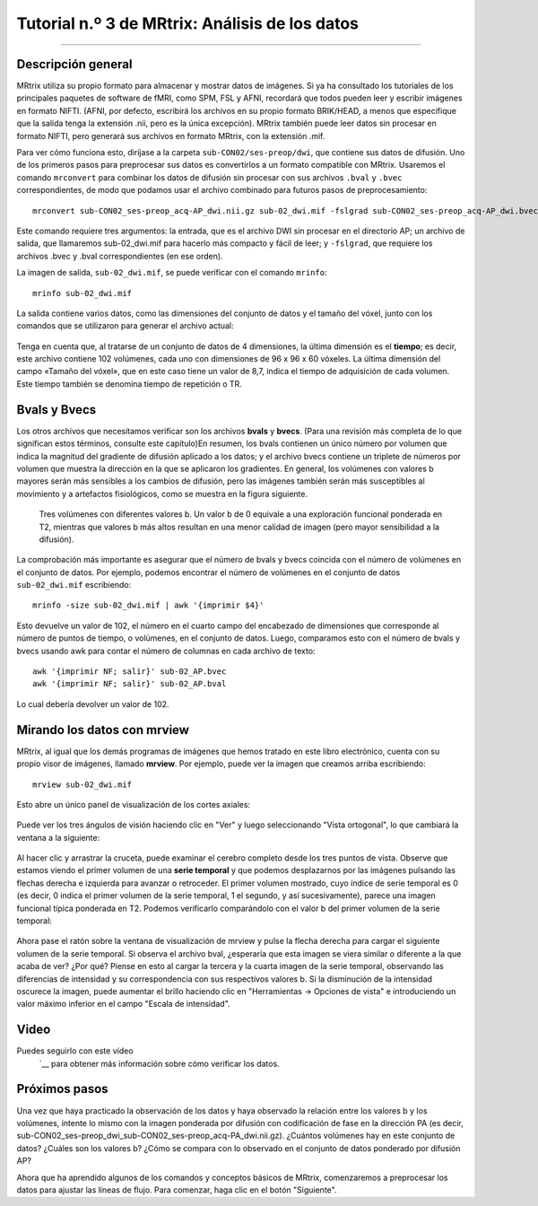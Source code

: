 

.. _MRtrix_03_Formatos de datos:

=======================================
Tutorial n.º 3 de MRtrix: Análisis de los datos
=======================================

---------------

Descripción general
****************

MRtrix utiliza su propio formato para almacenar y mostrar datos de imágenes. Si ya ha consultado los tutoriales de los principales paquetes de software de fMRI, como SPM, FSL y AFNI, recordará que todos pueden leer y escribir imágenes en formato NIFTI. (AFNI, por defecto, escribirá los archivos en su propio formato BRIK/HEAD, a menos que especifique que la salida tenga la extensión .nii, pero es la única excepción). MRtrix también puede leer datos sin procesar en formato NIFTI, pero generará sus archivos en formato MRtrix, con la extensión .mif.

Para ver cómo funciona esto, diríjase a la carpeta ``sub-CON02/ses-preop/dwi``, que contiene sus datos de difusión. Uno de los primeros pasos para preprocesar sus datos es convertirlos a un formato compatible con MRtrix. Usaremos el comando ``mrconvert`` para combinar los datos de difusión sin procesar con sus archivos ``.bval`` y ``.bvec`` correspondientes, de modo que podamos usar el archivo combinado para futuros pasos de preprocesamiento:

::

  mrconvert sub-CON02_ses-preop_acq-AP_dwi.nii.gz sub-02_dwi.mif -fslgrad sub-CON02_ses-preop_acq-AP_dwi.bvec sub-CON02_ses-preop_acq-AP_dwi.bval
  
Este comando requiere tres argumentos: la entrada, que es el archivo DWI sin procesar en el directorio AP; un archivo de salida, que llamaremos sub-02_dwi.mif para hacerlo más compacto y fácil de leer; y ``-fslgrad``, que requiere los archivos .bvec y .bval correspondientes (en ese orden).

.. nota::

  Para que el resto del tutorial también sea más fácil de leer, utilice el comando ``mv`` para cambiar el nombre de los archivos .bval y .bvec:
  
  ::
  
    mv sub-CON02_ses-preop_acq-AP_dwi.bvec sub-02_AP.bvec
    mv sub-CON02_ses-preop_acq-AP_dwi.bval sub-02_AP.bval
    mv sub-CON02_ses-preop_acq-PA_dwi.bvec sub-02_PA.bvec
    mv sub-CON02_ses-preop_acq-PA_dwi.bval sub-02_PA.bval

La imagen de salida, ``sub-02_dwi.mif``, se puede verificar con el comando ``mrinfo``:

::

  mrinfo sub-02_dwi.mif
  
La salida contiene varios datos, como las dimensiones del conjunto de datos y el tamaño del vóxel, junto con los comandos que se utilizaron para generar el archivo actual:

.. figure:: 03_mrinfo_output.png

Tenga en cuenta que, al tratarse de un conjunto de datos de 4 dimensiones, la última dimensión es el **tiempo**; es decir, este archivo contiene 102 volúmenes, cada uno con dimensiones de 96 x 96 x 60 vóxeles. La última dimensión del campo «Tamaño del vóxel», que en este caso tiene un valor de 8,7, indica el tiempo de adquisición de cada volumen. Este tiempo también se denomina tiempo de repetición o TR.


Bvals y Bvecs
***************

Los otros archivos que necesitamos verificar son los archivos **bvals** y **bvecs**. (Para una revisión más completa de lo que significan estos términos, consulte este capítulo)En resumen, los bvals contienen un único número por volumen que indica la magnitud del gradiente de difusión aplicado a los datos; y el archivo bvecs contiene un triplete de números por volumen que muestra la dirección en la que se aplicaron los gradientes. En general, los volúmenes con valores b mayores serán más sensibles a los cambios de difusión, pero las imágenes también serán más susceptibles al movimiento y a artefactos fisiológicos, como se muestra en la figura siguiente.

.. figure:: 03_bvals.png

  Tres volúmenes con diferentes valores b. Un valor b de 0 equivale a una exploración funcional ponderada en T2, mientras que valores b más altos resultan en una menor calidad de imagen (pero mayor sensibilidad a la difusión).
  
La comprobación más importante es asegurar que el número de bvals y bvecs coincida con el número de volúmenes en el conjunto de datos. Por ejemplo, podemos encontrar el número de volúmenes en el conjunto de datos ``sub-02_dwi.mif`` escribiendo:

::

  mrinfo -size sub-02_dwi.mif | awk '{imprimir $4}'
  
Esto devuelve un valor de 102, el número en el cuarto campo del encabezado de dimensiones que corresponde al número de puntos de tiempo, o volúmenes, en el conjunto de datos. Luego, comparamos esto con el número de bvals y bvecs usando awk para contar el número de columnas en cada archivo de texto:

::

  awk '{imprimir NF; salir}' sub-02_AP.bvec
  awk '{imprimir NF; salir}' sub-02_AP.bval
  
Lo cual debería devolver un valor de 102.

.. nota::

  Si la cantidad de volúmenes en su conjunto de datos y la cantidad de bvals y bvecs no coinciden, debe consultar con su técnico de escaneo acerca de la discrepancia; es posible que los archivos no se hayan cargado correctamente al servidor o tal vez la imagen ponderada por difusión no se adquirió correctamente.
  

Mirando los datos con mrview
*******************************
  
MRtrix, al igual que los demás programas de imágenes que hemos tratado en este libro electrónico, cuenta con su propio visor de imágenes, llamado **mrview**. Por ejemplo, puede ver la imagen que creamos arriba escribiendo:

::

  mrview sub-02_dwi.mif
  
Esto abre un único panel de visualización de los cortes axiales:

.. figure:: 03_mrview_axial.png

Puede ver los tres ángulos de visión haciendo clic en "Ver" y luego seleccionando "Vista ortogonal", lo que cambiará la ventana a la siguiente:

.. figure:: 03_mrview_ortho.png

Al hacer clic y arrastrar la cruceta, puede examinar el cerebro completo desde los tres puntos de vista. Observe que estamos viendo el primer volumen de una **serie temporal** y que podemos desplazarnos por las imágenes pulsando las flechas derecha e izquierda para avanzar o retroceder. El primer volumen mostrado, cuyo índice de serie temporal es 0 (es decir, 0 indica el primer volumen de la serie temporal, 1 el segundo, y así sucesivamente), parece una imagen funcional típica ponderada en T2. Podemos verificarlo comparándolo con el valor b del primer volumen de la serie temporal:

.. figure:: 03_mrview_firstVolume_bval.png

Ahora pase el ratón sobre la ventana de visualización de mrview y pulse la flecha derecha para cargar el siguiente volumen de la serie temporal. Si observa el archivo bval, ¿esperaría que esta imagen se viera similar o diferente a la que acaba de ver? ¿Por qué? Piense en esto al cargar la tercera y la cuarta imagen de la serie temporal, observando las diferencias de intensidad y su correspondencia con sus respectivos valores b. Si la disminución de la intensidad oscurece la imagen, puede aumentar el brillo haciendo clic en "Herramientas -> Opciones de vista" e introduciendo un valor máximo inferior en el campo "Escala de intensidad".

.. figure:: 03_mrview_IntensityScaling.png


Video
*****

Puedes seguirlo con este vídeo
    `__ para obtener más información sobre cómo verificar los datos.


Próximos pasos
*********

Una vez que haya practicado la observación de los datos y haya observado la relación entre los valores b y los volúmenes, intente lo mismo con la imagen ponderada por difusión con codificación de fase en la dirección PA (es decir, sub-CON02_ses-preop_dwi_sub-CON02_ses-preop_acq-PA_dwi.nii.gz). ¿Cuántos volúmenes hay en este conjunto de datos? ¿Cuáles son los valores b? ¿Cómo se compara con lo observado en el conjunto de datos ponderado por difusión AP?

Ahora que ha aprendido algunos de los comandos y conceptos básicos de MRtrix, comenzaremos a preprocesar los datos para ajustar las líneas de flujo. Para comenzar, haga clic en el botón "Siguiente".

    
   

